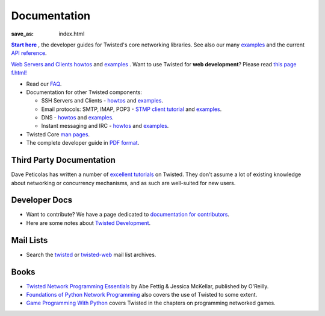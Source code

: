 Documentation
#############

:save_as: index.html

.. _Start here: http://twistedmatrix.com/documents/current/core/howto/index.html
.. |Start here| replace:: **Start here**

|Start here|_ , the developer guides for Twisted's core networking libraries. See also our many `examples <http://twistedmatrix.com/documents/current/core/examples/>`__ and the current `API reference <http://twistedmatrix.com/documents/current/api/>`_.

`Web Servers and Clients howtos <http://twistedmatrix.com/documents/current/web/howto/>`__ and `examples <http://twistedmatrix.com/documents/current/web/examples/>`__ . Want to use Twisted for **web development**? Please read `this page f.html! </content/pages/WebDevelopmentWithTwisted.html>`_


* Read our `FAQ </content/pages/FrequentlyAskedQuestions.html>`_.

* Documentation for other Twisted components:

  * SSH Servers and Clients - `howtos <http://twistedmatrix.com/documents/current/conch/howto/>`__ and `examples <http://twistedmatrix.com/documents/current/conch/examples/>`__.

  * Email protocols: SMTP, IMAP, POP3 - `STMP client tutorial <http://twistedmatrix.com/documents/current/mail/tutorial/smtpclient/smtpclient.html>`_ and `examples <http://twistedmatrix.com/documents/current/mail/examples/>`__.

  * DNS - `howtos <http://twistedmatrix.com/documents/current/names/howto/>`__ and `examples <http://twistedmatrix.com/documents/current/names/examples/>`__.

  * Instant messaging and  IRC - `howtos <http://twistedmatrix.com/documents/current/words/howto/>`__ and `examples <http://twistedmatrix.com/documents/current/words/examples/>`__.

* Twisted Core `man pages <http://twistedmatrix.com/documents/current/core/man/>`_.

* The complete developer guide in `PDF format <https://media.readthedocs.org/pdf/twisted/latest/twisted.pdf>`_.


Third Party Documentation
=========================

Dave Peticolas has written a number of `excellent tutorials <http://krondo.com/?page_id=1327>`_ on Twisted. They don't assume a lot of existing knowledge about networking or concurrency mechanisms, and as such are well-suited for new users. 

Developer Docs
==============

* Want to contribute? We have a page dedicated to `documentation for contributors </content/pages/ContributingToTwistedLabs.html>`_.
* Here are some notes about `Twisted Development </content/pages/Twisted/TwistedDevelopment.html>`_.

Mail Lists
==========

* Search the `twisted <http://www.mail-archive.com/twisted-python@twistedmatrix.com>`_ or `twisted-web <http://www.google.com/search?q=site%3Atwistedmatrix.com+inurl%3Apipermail%2Ftwisted-web&btnG=Search>`_ mail list archives.

Books
=====

* `Twisted Network Programming Essentials <http://www.amazon.com/exec/obidos/ASIN/1449326110/jpcalsjou-20>`_ by Abe Fettig & Jessica McKellar, published by O'Reilly.
* `Foundations of Python Network Programming <http://www.amazon.com/exec/obidos/ASIN/1590593715/jpcalsjou-20>`_ also covers the use of Twisted to some extent.
* `Game Programming With Python <http://www.amazon.com/exec/obidos/ASIN/1584502584/jpcalsjou-20>`_ covers Twisted in the chapters on programming networked games.
